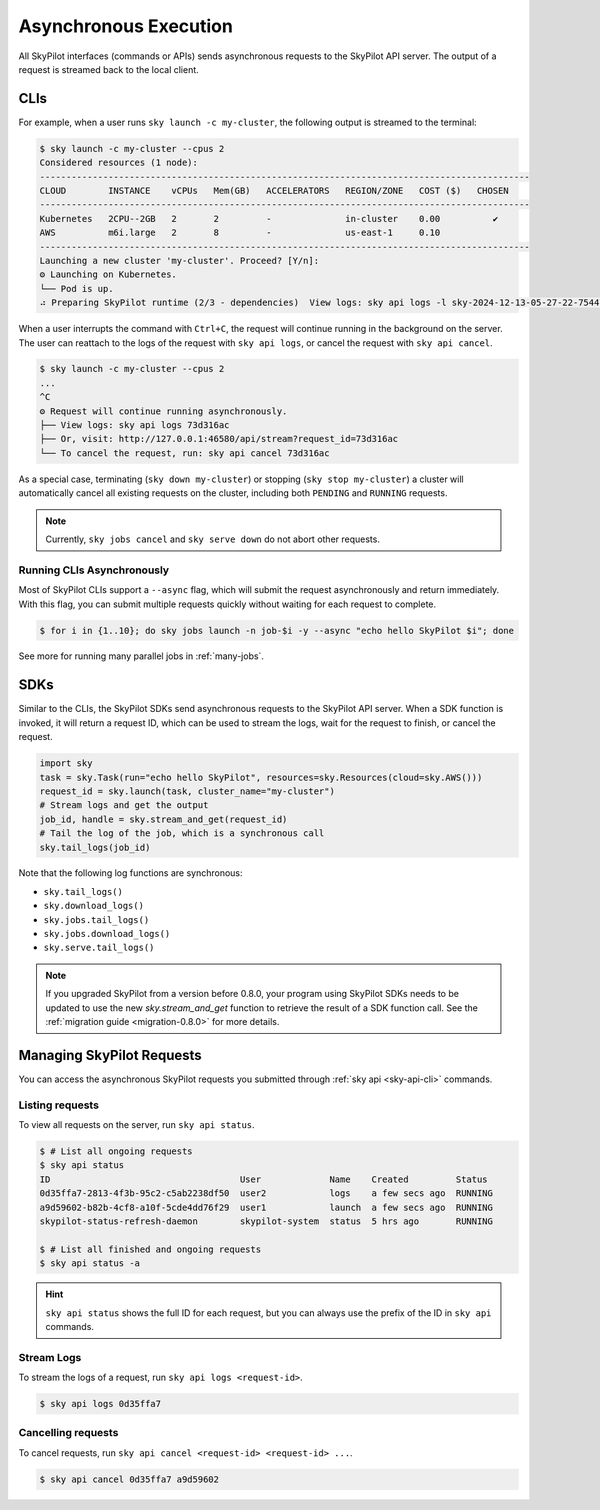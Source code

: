 .. _async:

Asynchronous Execution
======================

All SkyPilot interfaces (commands or APIs) sends asynchronous requests to the SkyPilot API server.
The output of a request is streamed back to the local client.

CLIs
----

For example, when a user runs ``sky launch -c my-cluster``, the following output is streamed to the terminal:

.. code-block:: console

    $ sky launch -c my-cluster --cpus 2
    Considered resources (1 node):
    ---------------------------------------------------------------------------------------------
    CLOUD        INSTANCE    vCPUs   Mem(GB)   ACCELERATORS   REGION/ZONE   COST ($)   CHOSEN
    ---------------------------------------------------------------------------------------------
    Kubernetes   2CPU--2GB   2       2         -              in-cluster    0.00          ✔
    AWS          m6i.large   2       8         -              us-east-1     0.10
    ---------------------------------------------------------------------------------------------
    Launching a new cluster 'my-cluster'. Proceed? [Y/n]:
    ⚙︎ Launching on Kubernetes.
    └── Pod is up.
    ⠴ Preparing SkyPilot runtime (2/3 - dependencies)  View logs: sky api logs -l sky-2024-12-13-05-27-22-754475/provision.log


When a user interrupts the command with ``Ctrl+C``, the request will continue
running in the background on the server. The user can reattach to the logs of
the request with ``sky api logs``, or cancel the request with ``sky api cancel``.

.. code-block:: console

    $ sky launch -c my-cluster --cpus 2
    ...
    ^C
    ⚙︎ Request will continue running asynchronously.
    ├── View logs: sky api logs 73d316ac
    ├── Or, visit: http://127.0.0.1:46580/api/stream?request_id=73d316ac
    └── To cancel the request, run: sky api cancel 73d316ac


As a special case, terminating (``sky down my-cluster``) or stopping (``sky stop my-cluster``) a cluster will automatically cancel all existing requests on the cluster, including both ``PENDING`` and ``RUNNING`` requests.

.. note::

    Currently, ``sky jobs cancel`` and ``sky serve down`` do not abort other requests.

Running CLIs Asynchronously
~~~~~~~~~~~~~~~~~~~~~~~~~~~~~

Most of SkyPilot CLIs support a ``--async`` flag, which will submit the request asynchronously and return immediately. With this
flag, you can submit multiple requests quickly without waiting for each request to complete.

.. code-block:: console

  $ for i in {1..10}; do sky jobs launch -n job-$i -y --async "echo hello SkyPilot $i"; done


See more for running many parallel jobs in :ref:`many-jobs`.
  
SDKs
----

Similar to the CLIs, the SkyPilot SDKs send asynchronous requests to the SkyPilot API server. When a SDK function is invoked, it will return a request ID, which can be used to stream the logs, wait for the request to finish, or cancel the request.

.. code-block:: python

  import sky
  task = sky.Task(run="echo hello SkyPilot", resources=sky.Resources(cloud=sky.AWS()))
  request_id = sky.launch(task, cluster_name="my-cluster")
  # Stream logs and get the output
  job_id, handle = sky.stream_and_get(request_id)
  # Tail the log of the job, which is a synchronous call
  sky.tail_logs(job_id)


Note that the following log functions are synchronous:

- ``sky.tail_logs()``
- ``sky.download_logs()``
- ``sky.jobs.tail_logs()``
- ``sky.jobs.download_logs()``
- ``sky.serve.tail_logs()``


.. note::
  
  If you upgraded SkyPilot from a version before 0.8.0, your program using SkyPilot SDKs needs to be updated to
  use the new `sky.stream_and_get` function to retrieve the result of a SDK function call. See the :ref:`migration guide <migration-0.8.0>` for more details.


Managing SkyPilot Requests
--------------------------

You can access the asynchronous SkyPilot requests you submitted through :ref:`sky api <sky-api-cli>` commands.


Listing requests
~~~~~~~~~~~~~~~~

To view all requests on the server, run ``sky api status``.

.. code-block:: console

    $ # List all ongoing requests
    $ sky api status
    ID                                    User             Name    Created         Status
    0d35ffa7-2813-4f3b-95c2-c5ab2238df50  user2            logs    a few secs ago  RUNNING
    a9d59602-b82b-4cf8-a10f-5cde4dd76f29  user1            launch  a few secs ago  RUNNING
    skypilot-status-refresh-daemon        skypilot-system  status  5 hrs ago       RUNNING

    $ # List all finished and ongoing requests
    $ sky api status -a

.. hint::

  ``sky api status`` shows the full ID for each request, but you can always use the prefix of
  the ID in ``sky api`` commands.

Stream Logs
~~~~~~~~~~~

To stream the logs of a request, run ``sky api logs <request-id>``.

.. code-block:: console

    $ sky api logs 0d35ffa7


Cancelling requests
~~~~~~~~~~~~~~~~~~~

To cancel requests, run ``sky api cancel <request-id> <request-id> ...``.

.. code-block:: console

    $ sky api cancel 0d35ffa7 a9d59602

